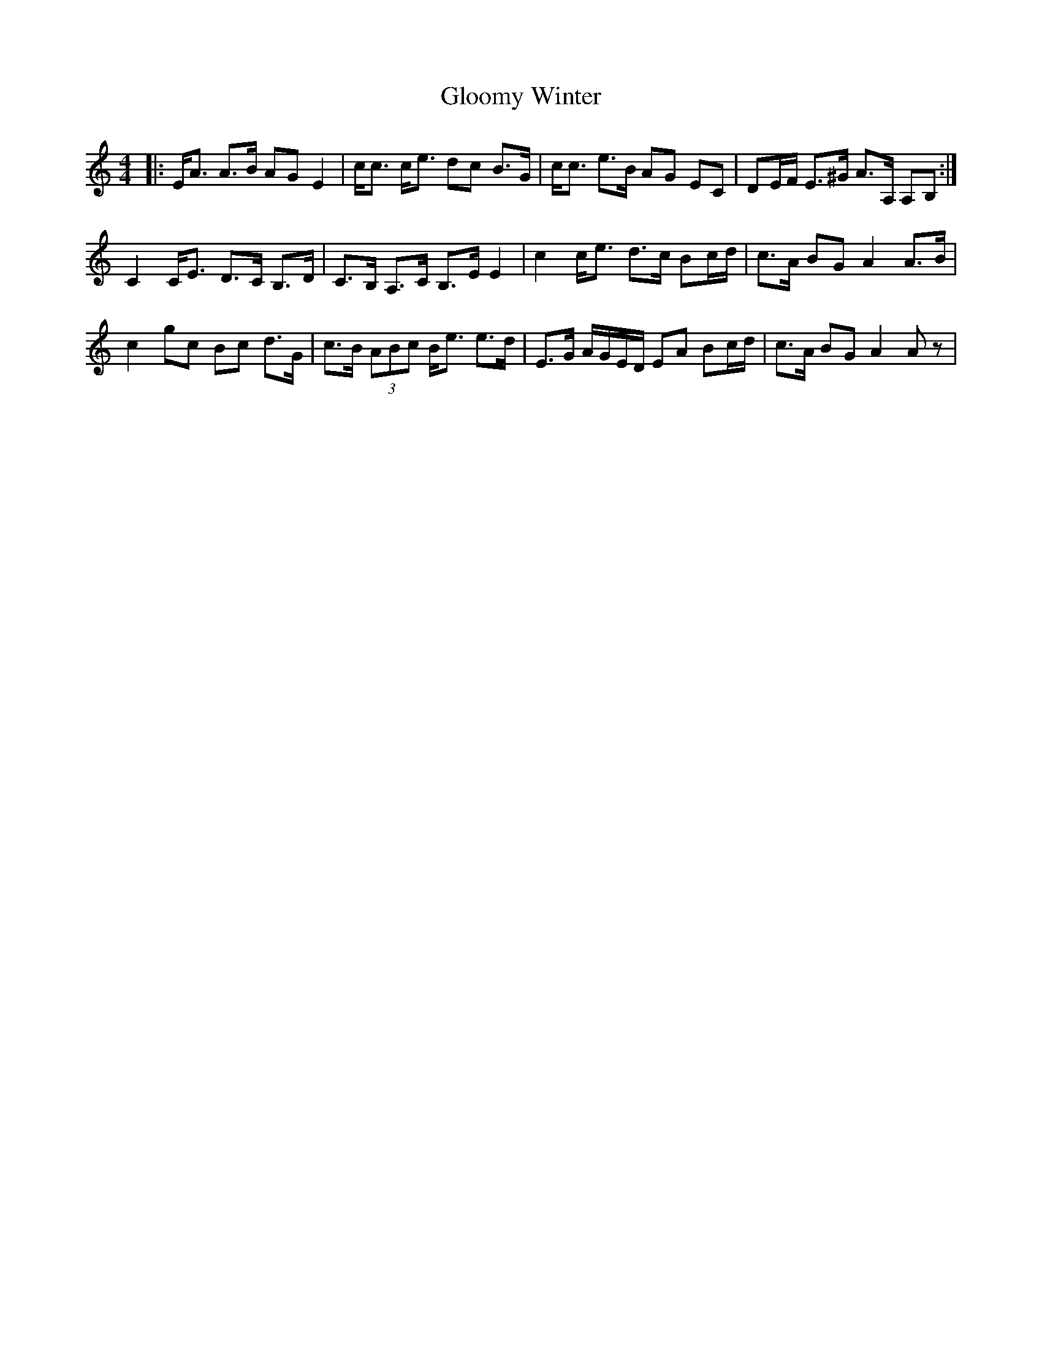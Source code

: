 X: 15553
T: Gloomy Winter
R: strathspey
M: 4/4
K: Aminor
|:E<A A>B AG E2|c<c c<e dc B>G|c<c e>B AG EC|DE/F/ E>^G A>A, A,B,:|
C2 C<E D>C B,>D|C>B, A,>C B,>E E2|c2 c<e d>c Bc/d/|c>A BG A2 A>B|
c2 gc Bc d>G|c>B (3ABc B<e e>d|E>G A/G/E/D/ EA Bc/d/|c>A BG A2 Az|

